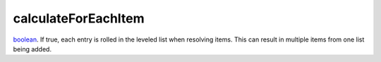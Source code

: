 calculateForEachItem
====================================================================================================

`boolean`_. If true, each entry is rolled in the leveled list when resolving items. This can result in multiple items from one list being added.

.. _`boolean`: ../../../lua/type/boolean.html

